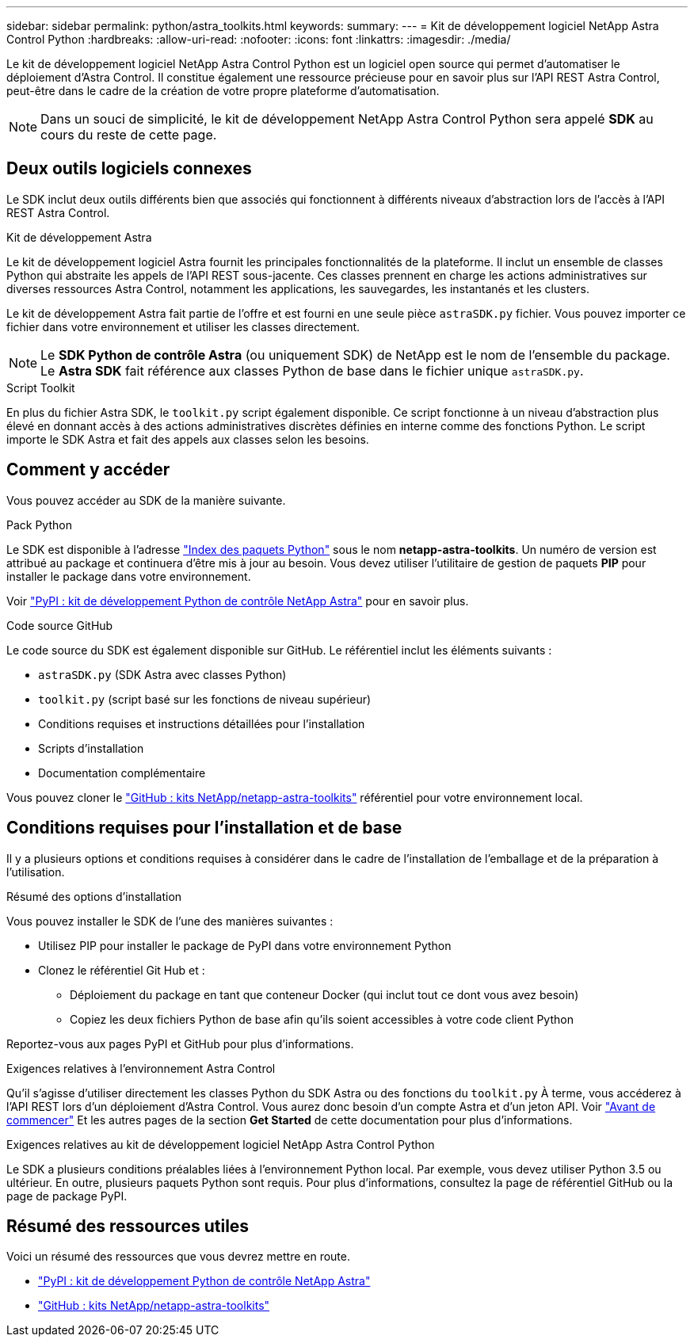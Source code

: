 ---
sidebar: sidebar 
permalink: python/astra_toolkits.html 
keywords:  
summary:  
---
= Kit de développement logiciel NetApp Astra Control Python
:hardbreaks:
:allow-uri-read: 
:nofooter: 
:icons: font
:linkattrs: 
:imagesdir: ./media/


[role="lead"]
Le kit de développement logiciel NetApp Astra Control Python est un logiciel open source qui permet d'automatiser le déploiement d'Astra Control. Il constitue également une ressource précieuse pour en savoir plus sur l'API REST Astra Control, peut-être dans le cadre de la création de votre propre plateforme d'automatisation.


NOTE: Dans un souci de simplicité, le kit de développement NetApp Astra Control Python sera appelé *SDK* au cours du reste de cette page.



== Deux outils logiciels connexes

Le SDK inclut deux outils différents bien que associés qui fonctionnent à différents niveaux d'abstraction lors de l'accès à l'API REST Astra Control.

.Kit de développement Astra
Le kit de développement logiciel Astra fournit les principales fonctionnalités de la plateforme. Il inclut un ensemble de classes Python qui abstraite les appels de l'API REST sous-jacente. Ces classes prennent en charge les actions administratives sur diverses ressources Astra Control, notamment les applications, les sauvegardes, les instantanés et les clusters.

Le kit de développement Astra fait partie de l'offre et est fourni en une seule pièce `astraSDK.py` fichier. Vous pouvez importer ce fichier dans votre environnement et utiliser les classes directement.


NOTE: Le *SDK Python de contrôle Astra* (ou uniquement SDK) de NetApp est le nom de l'ensemble du package. Le *Astra SDK* fait référence aux classes Python de base dans le fichier unique `astraSDK.py`.

.Script Toolkit
En plus du fichier Astra SDK, le `toolkit.py` script également disponible. Ce script fonctionne à un niveau d'abstraction plus élevé en donnant accès à des actions administratives discrètes définies en interne comme des fonctions Python. Le script importe le SDK Astra et fait des appels aux classes selon les besoins.



== Comment y accéder

Vous pouvez accéder au SDK de la manière suivante.

.Pack Python
Le SDK est disponible à l'adresse https://pypi.org/["Index des paquets Python"^] sous le nom *netapp-astra-toolkits*. Un numéro de version est attribué au package et continuera d'être mis à jour au besoin. Vous devez utiliser l'utilitaire de gestion de paquets *PIP* pour installer le package dans votre environnement.

Voir https://pypi.org/project/netapp-astra-toolkits/["PyPI : kit de développement Python de contrôle NetApp Astra"^] pour en savoir plus.

.Code source GitHub
Le code source du SDK est également disponible sur GitHub. Le référentiel inclut les éléments suivants :

* `astraSDK.py` (SDK Astra avec classes Python)
* `toolkit.py` (script basé sur les fonctions de niveau supérieur)
* Conditions requises et instructions détaillées pour l'installation
* Scripts d'installation
* Documentation complémentaire


Vous pouvez cloner le https://github.com/NetApp/netapp-astra-toolkits["GitHub : kits NetApp/netapp-astra-toolkits"^] référentiel pour votre environnement local.



== Conditions requises pour l'installation et de base

Il y a plusieurs options et conditions requises à considérer dans le cadre de l'installation de l'emballage et de la préparation à l'utilisation.

.Résumé des options d'installation
Vous pouvez installer le SDK de l'une des manières suivantes :

* Utilisez PIP pour installer le package de PyPI dans votre environnement Python
* Clonez le référentiel Git Hub et :
+
** Déploiement du package en tant que conteneur Docker (qui inclut tout ce dont vous avez besoin)
** Copiez les deux fichiers Python de base afin qu'ils soient accessibles à votre code client Python




Reportez-vous aux pages PyPI et GitHub pour plus d'informations.

.Exigences relatives à l'environnement Astra Control
Qu'il s'agisse d'utiliser directement les classes Python du SDK Astra ou des fonctions du `toolkit.py` À terme, vous accéderez à l'API REST lors d'un déploiement d'Astra Control. Vous aurez donc besoin d'un compte Astra et d'un jeton API. Voir link:../get-started/before_get_started.html["Avant de commencer"] Et les autres pages de la section *Get Started* de cette documentation pour plus d'informations.

.Exigences relatives au kit de développement logiciel NetApp Astra Control Python
Le SDK a plusieurs conditions préalables liées à l'environnement Python local. Par exemple, vous devez utiliser Python 3.5 ou ultérieur. En outre, plusieurs paquets Python sont requis. Pour plus d'informations, consultez la page de référentiel GitHub ou la page de package PyPI.



== Résumé des ressources utiles

Voici un résumé des ressources que vous devrez mettre en route.

* https://pypi.org/project/netapp-astra-toolkits/["PyPI : kit de développement Python de contrôle NetApp Astra"^]
* https://github.com/NetApp/netapp-astra-toolkits["GitHub : kits NetApp/netapp-astra-toolkits"^]

